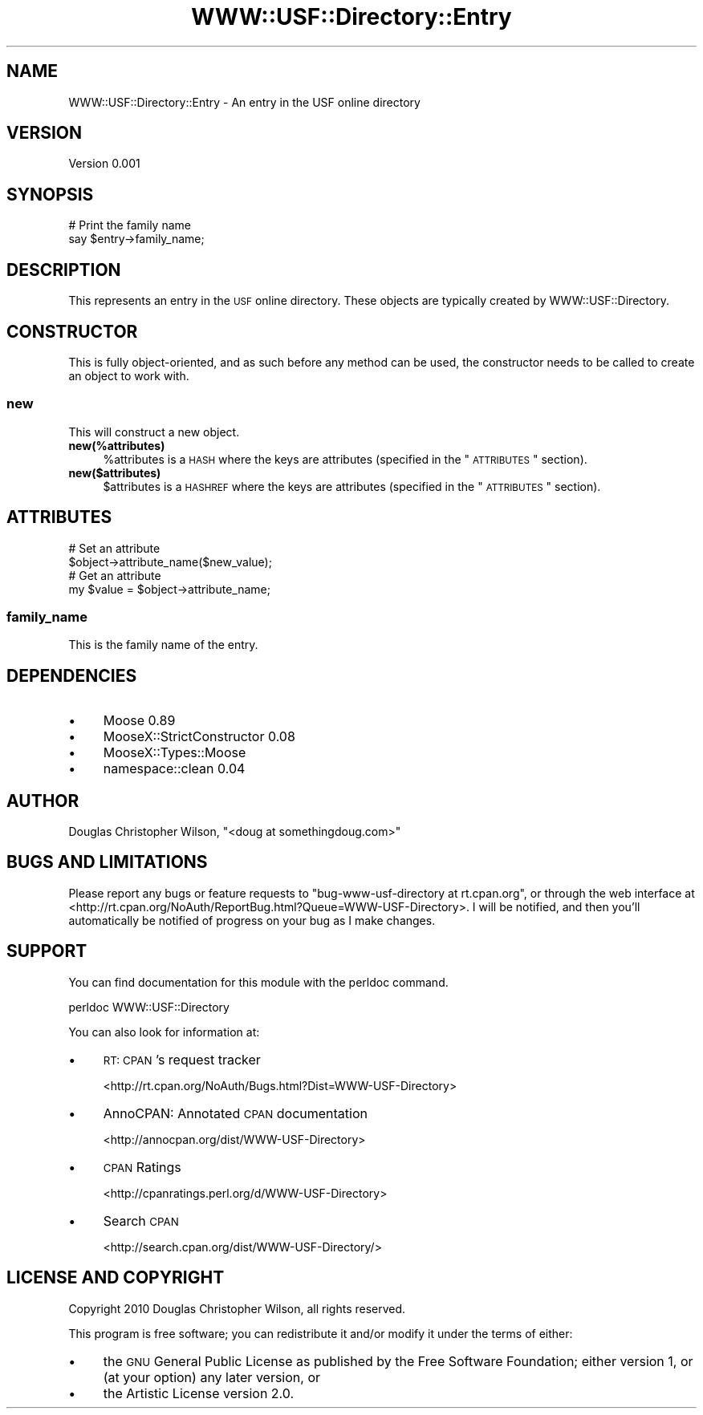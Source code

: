 .\" Automatically generated by Pod::Man 2.22 (Pod::Simple 3.08)
.\"
.\" Standard preamble:
.\" ========================================================================
.de Sp \" Vertical space (when we can't use .PP)
.if t .sp .5v
.if n .sp
..
.de Vb \" Begin verbatim text
.ft CW
.nf
.ne \\$1
..
.de Ve \" End verbatim text
.ft R
.fi
..
.\" Set up some character translations and predefined strings.  \*(-- will
.\" give an unbreakable dash, \*(PI will give pi, \*(L" will give a left
.\" double quote, and \*(R" will give a right double quote.  \*(C+ will
.\" give a nicer C++.  Capital omega is used to do unbreakable dashes and
.\" therefore won't be available.  \*(C` and \*(C' expand to `' in nroff,
.\" nothing in troff, for use with C<>.
.tr \(*W-
.ds C+ C\v'-.1v'\h'-1p'\s-2+\h'-1p'+\s0\v'.1v'\h'-1p'
.ie n \{\
.    ds -- \(*W-
.    ds PI pi
.    if (\n(.H=4u)&(1m=24u) .ds -- \(*W\h'-12u'\(*W\h'-12u'-\" diablo 10 pitch
.    if (\n(.H=4u)&(1m=20u) .ds -- \(*W\h'-12u'\(*W\h'-8u'-\"  diablo 12 pitch
.    ds L" ""
.    ds R" ""
.    ds C` ""
.    ds C' ""
'br\}
.el\{\
.    ds -- \|\(em\|
.    ds PI \(*p
.    ds L" ``
.    ds R" ''
'br\}
.\"
.\" Escape single quotes in literal strings from groff's Unicode transform.
.ie \n(.g .ds Aq \(aq
.el       .ds Aq '
.\"
.\" If the F register is turned on, we'll generate index entries on stderr for
.\" titles (.TH), headers (.SH), subsections (.SS), items (.Ip), and index
.\" entries marked with X<> in POD.  Of course, you'll have to process the
.\" output yourself in some meaningful fashion.
.ie \nF \{\
.    de IX
.    tm Index:\\$1\t\\n%\t"\\$2"
..
.    nr % 0
.    rr F
.\}
.el \{\
.    de IX
..
.\}
.\"
.\" Accent mark definitions (@(#)ms.acc 1.5 88/02/08 SMI; from UCB 4.2).
.\" Fear.  Run.  Save yourself.  No user-serviceable parts.
.    \" fudge factors for nroff and troff
.if n \{\
.    ds #H 0
.    ds #V .8m
.    ds #F .3m
.    ds #[ \f1
.    ds #] \fP
.\}
.if t \{\
.    ds #H ((1u-(\\\\n(.fu%2u))*.13m)
.    ds #V .6m
.    ds #F 0
.    ds #[ \&
.    ds #] \&
.\}
.    \" simple accents for nroff and troff
.if n \{\
.    ds ' \&
.    ds ` \&
.    ds ^ \&
.    ds , \&
.    ds ~ ~
.    ds /
.\}
.if t \{\
.    ds ' \\k:\h'-(\\n(.wu*8/10-\*(#H)'\'\h"|\\n:u"
.    ds ` \\k:\h'-(\\n(.wu*8/10-\*(#H)'\`\h'|\\n:u'
.    ds ^ \\k:\h'-(\\n(.wu*10/11-\*(#H)'^\h'|\\n:u'
.    ds , \\k:\h'-(\\n(.wu*8/10)',\h'|\\n:u'
.    ds ~ \\k:\h'-(\\n(.wu-\*(#H-.1m)'~\h'|\\n:u'
.    ds / \\k:\h'-(\\n(.wu*8/10-\*(#H)'\z\(sl\h'|\\n:u'
.\}
.    \" troff and (daisy-wheel) nroff accents
.ds : \\k:\h'-(\\n(.wu*8/10-\*(#H+.1m+\*(#F)'\v'-\*(#V'\z.\h'.2m+\*(#F'.\h'|\\n:u'\v'\*(#V'
.ds 8 \h'\*(#H'\(*b\h'-\*(#H'
.ds o \\k:\h'-(\\n(.wu+\w'\(de'u-\*(#H)/2u'\v'-.3n'\*(#[\z\(de\v'.3n'\h'|\\n:u'\*(#]
.ds d- \h'\*(#H'\(pd\h'-\w'~'u'\v'-.25m'\f2\(hy\fP\v'.25m'\h'-\*(#H'
.ds D- D\\k:\h'-\w'D'u'\v'-.11m'\z\(hy\v'.11m'\h'|\\n:u'
.ds th \*(#[\v'.3m'\s+1I\s-1\v'-.3m'\h'-(\w'I'u*2/3)'\s-1o\s+1\*(#]
.ds Th \*(#[\s+2I\s-2\h'-\w'I'u*3/5'\v'-.3m'o\v'.3m'\*(#]
.ds ae a\h'-(\w'a'u*4/10)'e
.ds Ae A\h'-(\w'A'u*4/10)'E
.    \" corrections for vroff
.if v .ds ~ \\k:\h'-(\\n(.wu*9/10-\*(#H)'\s-2\u~\d\s+2\h'|\\n:u'
.if v .ds ^ \\k:\h'-(\\n(.wu*10/11-\*(#H)'\v'-.4m'^\v'.4m'\h'|\\n:u'
.    \" for low resolution devices (crt and lpr)
.if \n(.H>23 .if \n(.V>19 \
\{\
.    ds : e
.    ds 8 ss
.    ds o a
.    ds d- d\h'-1'\(ga
.    ds D- D\h'-1'\(hy
.    ds th \o'bp'
.    ds Th \o'LP'
.    ds ae ae
.    ds Ae AE
.\}
.rm #[ #] #H #V #F C
.\" ========================================================================
.\"
.IX Title "WWW::USF::Directory::Entry 3"
.TH WWW::USF::Directory::Entry 3 "2010-01-20" "perl v5.10.1" "User Contributed Perl Documentation"
.\" For nroff, turn off justification.  Always turn off hyphenation; it makes
.\" way too many mistakes in technical documents.
.if n .ad l
.nh
.SH "NAME"
WWW::USF::Directory::Entry \- An entry in the USF online directory
.SH "VERSION"
.IX Header "VERSION"
Version 0.001
.SH "SYNOPSIS"
.IX Header "SYNOPSIS"
.Vb 2
\&  # Print the family name
\&  say $entry\->family_name;
.Ve
.SH "DESCRIPTION"
.IX Header "DESCRIPTION"
This represents an entry in the \s-1USF\s0 online directory. These objects are
typically created by WWW::USF::Directory.
.SH "CONSTRUCTOR"
.IX Header "CONSTRUCTOR"
This is fully object-oriented, and as such before any method can be used, the
constructor needs to be called to create an object to work with.
.SS "new"
.IX Subsection "new"
This will construct a new object.
.IP "\fBnew(%attributes)\fR" 4
.IX Item "new(%attributes)"
\&\f(CW%attributes\fR is a \s-1HASH\s0 where the keys are attributes (specified in the
\&\*(L"\s-1ATTRIBUTES\s0\*(R" section).
.IP "\fBnew($attributes)\fR" 4
.IX Item "new($attributes)"
\&\f(CW$attributes\fR is a \s-1HASHREF\s0 where the keys are attributes (specified in the
\&\*(L"\s-1ATTRIBUTES\s0\*(R" section).
.SH "ATTRIBUTES"
.IX Header "ATTRIBUTES"
.Vb 2
\&  # Set an attribute
\&  $object\->attribute_name($new_value);
\&
\&  # Get an attribute
\&  my $value = $object\->attribute_name;
.Ve
.SS "family_name"
.IX Subsection "family_name"
This is the family name of the entry.
.SH "DEPENDENCIES"
.IX Header "DEPENDENCIES"
.IP "\(bu" 4
Moose 0.89
.IP "\(bu" 4
MooseX::StrictConstructor 0.08
.IP "\(bu" 4
MooseX::Types::Moose
.IP "\(bu" 4
namespace::clean 0.04
.SH "AUTHOR"
.IX Header "AUTHOR"
Douglas Christopher Wilson, \f(CW\*(C`<doug at somethingdoug.com>\*(C'\fR
.SH "BUGS AND LIMITATIONS"
.IX Header "BUGS AND LIMITATIONS"
Please report any bugs or feature requests to
\&\f(CW\*(C`bug\-www\-usf\-directory at rt.cpan.org\*(C'\fR, or through the web interface at
<http://rt.cpan.org/NoAuth/ReportBug.html?Queue=WWW\-USF\-Directory>. I
will be notified, and then you'll automatically be notified of progress on your
bug as I make changes.
.SH "SUPPORT"
.IX Header "SUPPORT"
You can find documentation for this module with the perldoc command.
.PP
.Vb 1
\&  perldoc WWW::USF::Directory
.Ve
.PP
You can also look for information at:
.IP "\(bu" 4
\&\s-1RT:\s0 \s-1CPAN\s0's request tracker
.Sp
<http://rt.cpan.org/NoAuth/Bugs.html?Dist=WWW\-USF\-Directory>
.IP "\(bu" 4
AnnoCPAN: Annotated \s-1CPAN\s0 documentation
.Sp
<http://annocpan.org/dist/WWW\-USF\-Directory>
.IP "\(bu" 4
\&\s-1CPAN\s0 Ratings
.Sp
<http://cpanratings.perl.org/d/WWW\-USF\-Directory>
.IP "\(bu" 4
Search \s-1CPAN\s0
.Sp
<http://search.cpan.org/dist/WWW\-USF\-Directory/>
.SH "LICENSE AND COPYRIGHT"
.IX Header "LICENSE AND COPYRIGHT"
Copyright 2010 Douglas Christopher Wilson, all rights reserved.
.PP
This program is free software; you can redistribute it and/or
modify it under the terms of either:
.IP "\(bu" 4
the \s-1GNU\s0 General Public License as published by the Free
Software Foundation; either version 1, or (at your option) any
later version, or
.IP "\(bu" 4
the Artistic License version 2.0.
